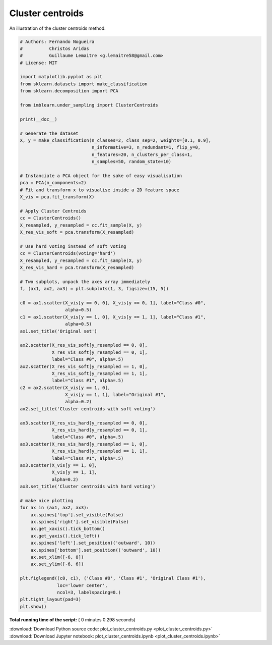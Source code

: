 

.. _sphx_glr_auto_examples_under-sampling_plot_cluster_centroids.py:


=================
Cluster centroids
=================

An illustration of the cluster centroids method.





.. image:: /auto_examples/under-sampling/images/sphx_glr_plot_cluster_centroids_001.png
    :align: center





.. code-block:: python


    # Authors: Fernando Nogueira
    #          Christos Aridas
    #          Guillaume Lemaitre <g.lemaitre58@gmail.com>
    # License: MIT

    import matplotlib.pyplot as plt
    from sklearn.datasets import make_classification
    from sklearn.decomposition import PCA

    from imblearn.under_sampling import ClusterCentroids

    print(__doc__)

    # Generate the dataset
    X, y = make_classification(n_classes=2, class_sep=2, weights=[0.1, 0.9],
                               n_informative=3, n_redundant=1, flip_y=0,
                               n_features=20, n_clusters_per_class=1,
                               n_samples=50, random_state=10)

    # Instanciate a PCA object for the sake of easy visualisation
    pca = PCA(n_components=2)
    # Fit and transform x to visualise inside a 2D feature space
    X_vis = pca.fit_transform(X)

    # Apply Cluster Centroids
    cc = ClusterCentroids()
    X_resampled, y_resampled = cc.fit_sample(X, y)
    X_res_vis_soft = pca.transform(X_resampled)

    # Use hard voting instead of soft voting
    cc = ClusterCentroids(voting='hard')
    X_resampled, y_resampled = cc.fit_sample(X, y)
    X_res_vis_hard = pca.transform(X_resampled)

    # Two subplots, unpack the axes array immediately
    f, (ax1, ax2, ax3) = plt.subplots(1, 3, figsize=(15, 5))

    c0 = ax1.scatter(X_vis[y == 0, 0], X_vis[y == 0, 1], label="Class #0",
                     alpha=0.5)
    c1 = ax1.scatter(X_vis[y == 1, 0], X_vis[y == 1, 1], label="Class #1",
                     alpha=0.5)
    ax1.set_title('Original set')

    ax2.scatter(X_res_vis_soft[y_resampled == 0, 0],
                X_res_vis_soft[y_resampled == 0, 1],
                label="Class #0", alpha=.5)
    ax2.scatter(X_res_vis_soft[y_resampled == 1, 0],
                X_res_vis_soft[y_resampled == 1, 1],
                label="Class #1", alpha=.5)
    c2 = ax2.scatter(X_vis[y == 1, 0],
                     X_vis[y == 1, 1], label="Original #1",
                     alpha=0.2)
    ax2.set_title('Cluster centroids with soft voting')

    ax3.scatter(X_res_vis_hard[y_resampled == 0, 0],
                X_res_vis_hard[y_resampled == 0, 1],
                label="Class #0", alpha=.5)
    ax3.scatter(X_res_vis_hard[y_resampled == 1, 0],
                X_res_vis_hard[y_resampled == 1, 1],
                label="Class #1", alpha=.5)
    ax3.scatter(X_vis[y == 1, 0],
                X_vis[y == 1, 1],
                alpha=0.2)
    ax3.set_title('Cluster centroids with hard voting')

    # make nice plotting
    for ax in (ax1, ax2, ax3):
        ax.spines['top'].set_visible(False)
        ax.spines['right'].set_visible(False)
        ax.get_xaxis().tick_bottom()
        ax.get_yaxis().tick_left()
        ax.spines['left'].set_position(('outward', 10))
        ax.spines['bottom'].set_position(('outward', 10))
        ax.set_xlim([-6, 8])
        ax.set_ylim([-6, 6])

    plt.figlegend((c0, c1), ('Class #0', 'Class #1', 'Original Class #1'),
                  loc='lower center',
                  ncol=3, labelspacing=0.)
    plt.tight_layout(pad=3)
    plt.show()

**Total running time of the script:** ( 0 minutes  0.298 seconds)



.. container:: sphx-glr-footer


  .. container:: sphx-glr-download

     :download:`Download Python source code: plot_cluster_centroids.py <plot_cluster_centroids.py>`



  .. container:: sphx-glr-download

     :download:`Download Jupyter notebook: plot_cluster_centroids.ipynb <plot_cluster_centroids.ipynb>`

.. rst-class:: sphx-glr-signature

    `Generated by Sphinx-Gallery <https://sphinx-gallery.readthedocs.io>`_

